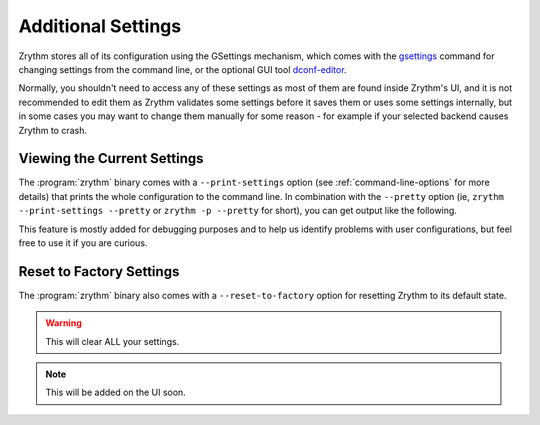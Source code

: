 .. This is part of the Zrythm Manual.
   Copyright (C) 2019 Alexandros Theodotou <alex at zrythm dot org>
   See the file index.rst for copying conditions.

Additional Settings
===================

Zrythm stores all of its configuration using
the GSettings mechanism, which comes with the
`gsettings <https://developer.gnome.org/gio/stable/gsettings-tool.html>`_ command for changing settings
from the command line, or the optional GUI tool
`dconf-editor <https://wiki.gnome.org/Apps/DconfEditor>`_.

Normally, you shouldn't need to access any of
these settings as most of them are found inside
Zrythm's UI, and it is not recommended to
edit them as Zrythm validates some settings
before it saves them or uses some settings
internally, but in some cases you
may want to change them manually for some
reason - for example if your selected backend
causes Zrythm to crash.

Viewing the Current Settings
----------------------------

The :program:`zrythm` binary comes with a ``--print-settings`` option
(see :ref:`command-line-options` for more details) that
prints the whole configuration to the command line. In
combination with the ``--pretty`` option (ie,
``zrythm --print-settings --pretty`` or
``zrythm -p --pretty`` for short), you can get output
like the following.

.. image:: /_static/img/print-settings.png
   :align: center

This feature is mostly added for debugging purposes and
to help us identify problems with user configurations, but
feel free to use it if you are curious.

Reset to Factory Settings
-------------------------

The :program:`zrythm` binary also comes with a
``--reset-to-factory`` option for
resetting Zrythm to its default state.

.. warning:: This will clear ALL your settings.

.. note:: This will be added on the UI soon.
